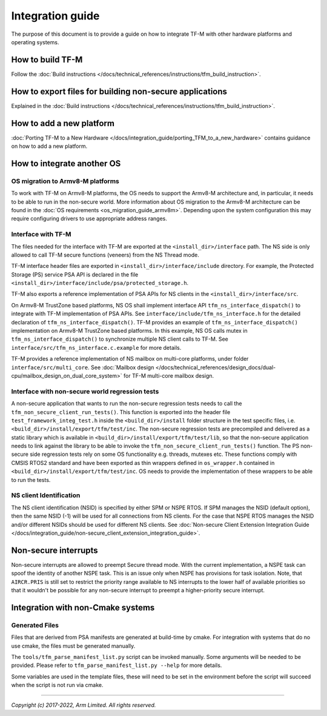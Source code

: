 #################
Integration guide
#################
The purpose of this document is to provide a guide on how to integrate TF-M
with other hardware platforms and operating systems.

*****************
How to build TF-M
*****************
Follow the :doc:`Build instructions </docs/technical_references/instructions/tfm_build_instruction>`.

********************************************************
How to export files for building non-secure applications
********************************************************
Explained in the :doc:`Build instructions </docs/technical_references/instructions/tfm_build_instruction>`.

*************************
How to add a new platform
*************************

:doc:`Porting TF-M to a New Hardware </docs/integration_guide/porting_TFM_to_a_new_hardware>`
contains guidance on how to add a new platform.

***************************
How to integrate another OS
***************************

OS migration to Armv8-M platforms
=================================
To work with TF-M on Armv8-M platforms, the OS needs to support the Armv8-M
architecture and, in particular, it needs to be able to run in the non-secure
world. More information about OS migration to the Armv8-M architecture can be
found in the :doc:`OS requirements <os_migration_guide_armv8m>`. Depending upon
the system configuration this may require configuring drivers to use appropriate
address ranges.

Interface with TF-M
===================
The files needed for the interface with TF-M are exported at the
``<install_dir>/interface`` path. The NS side is only allowed to call
TF-M secure functions (veneers) from the NS Thread mode.

TF-M interface header files are exported in ``<install_dir>/interface/include``
directory. For example, the Protected Storage (PS) service PSA API is declared
in the file ``<install_dir>/interface/include/psa/protected_storage.h``.

TF-M also exports a reference implementation of PSA APIs for NS clients in the
``<install_dir>/interface/src``.

On Armv8-M TrustZone based platforms, NS OS shall implement interface API
``tfm_ns_interface_dispatch()`` to integrate with TF-M implementation of PSA
APIs. See ``interface/include/tfm_ns_interface.h`` for the detailed declaration
of ``tfm_ns_interface_dispatch()``.
TF-M provides an example of ``tfm_ns_interface_dispatch()`` implementation on
Armv8-M TrustZone based platforms. In this example, NS OS calls mutex in
``tfm_ns_interface_dispatch()`` to synchronize multiple NS client calls to TF-M.
See ``interface/src/tfm_ns_interface.c.example`` for more details.

TF-M provides a reference implementation of NS mailbox on multi-core platforms,
under folder ``interface/src/multi_core``.
See :doc:`Mailbox design </docs/technical_references/design_docs/dual-cpu/mailbox_design_on_dual_core_system>`
for TF-M multi-core mailbox design.

Interface with non-secure world regression tests
================================================
A non-secure application that wants to run the non-secure regression tests
needs to call the ``tfm_non_secure_client_run_tests()``. This function is
exported into the header file ``test_framework_integ_test.h`` inside the
``<build_dir>/install`` folder structure in the test specific files,
i.e. ``<build_dir>/install/export/tfm/test/inc``. The non-secure regression
tests are precompiled and delivered as a static library which is available in
``<build_dir>/install/export/tfm/test/lib``, so that the non-secure application
needs to link against the library to be able to invoke the
``tfm_non_secure_client_run_tests()`` function. The PS non-secure side
regression tests rely on some OS functionality e.g. threads, mutexes etc. These
functions comply with CMSIS RTOS2 standard and have been exported as thin
wrappers defined in ``os_wrapper.h`` contained in
``<build_dir>/install/export/tfm/test/inc``. OS needs to provide the
implementation of these wrappers to be able to run the tests.

NS client Identification
========================

The NS client identification (NSID) is specified by either SPM or NSPE RTOS.
If SPM manages the NSID (default option), then the same NSID (-1) will be used
for all connections from NS clients.
For the case that NSPE RTOS manages the NSID and/or different NSIDs should be
used for different NS clients. See
:doc:`Non-secure Client Extension Integration Guide </docs/integration_guide/non-secure_client_extension_integration_guide>`.

*********************
Non-secure interrupts
*********************
Non-secure interrupts are allowed to preempt Secure thread mode.
With the current implementation, a NSPE task can spoof the identity of another
NSPE task. This is an issue only when NSPE has provisions for task isolation.
Note, that ``AIRCR.PRIS`` is still set to restrict the priority range available
to NS interrupts to the lower half of available priorities so that it wouldn't
be possible for any non-secure interrupt to preempt a higher-priority secure
interrupt.

**********************************
Integration with non-Cmake systems
**********************************

Generated Files
===============

Files that are derived from PSA manifests are generated at build-time by cmake.
For integration with systems that do no use cmake, the files must be generated
manually.

The ``tools/tfm_parse_manifest_list.py`` script can be invoked manually. Some
arguments will be needed to be provided. Please refer to
``tfm_parse_manifest_list.py --help`` for more details.

Some variables are used in the template files, these will need to be set in the
environment before the script will succeed when the script is not run via cmake.

--------------

*Copyright (c) 2017-2022, Arm Limited. All rights reserved.*
